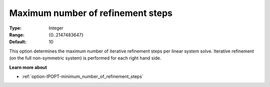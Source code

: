 

.. _option-IPOPT-maximum_number_of_refinement_steps:


Maximum number of refinement steps
==================================



:Type:	Integer	
:Range:	{0..2147483647}	
:Default:	10	



This option determines the maximum number of iterative refinement steps per linear system solve. Iterative refinement (on the full non-symmetric system) is performed for each right hand side.



**Learn more about** 

*	:ref:`option-IPOPT-minimum_number_of_refinement_steps` 
